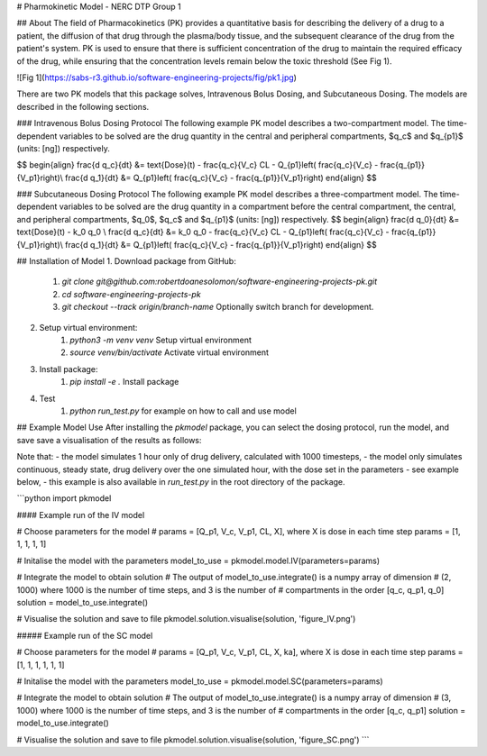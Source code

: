 # Pharmokinetic Model - NERC DTP Group 1

## About
The field of Pharmacokinetics (PK) provides a quantitative basis for describing the delivery of a drug to a patient, the diffusion of that drug through the plasma/body tissue, and the 
subsequent clearance of the drug from the patient's system. PK is used to ensure that there is sufficient concentration of the drug to maintain the required efficacy of the drug, 
while ensuring that the concentration levels remain below the toxic threshold (See Fig 1).

![Fig 1](https://sabs-r3.github.io/software-engineering-projects/fig/pk1.jpg)

There are two PK models that this package solves, Intravenous Bolus Dosing, and Subcutaneous Dosing. The models are described in the following sections.

### Intravenous Bolus Dosing Protocol
The following example PK model describes a two-compartment model. The time-dependent variables to be solved are the drug quantity in the central and peripheral compartments, $q_c$ and 
$q_{p1}$ (units: [ng]) respectively.

$$
\begin{align}
\frac{d q_c}{dt} &= \text{Dose}(t) - \frac{q_c}{V_c} CL - Q_{p1}\left( \frac{q_c}{V_c} - \frac{q_{p1}}{V_p1}\right)\\
\frac{d q_1}{dt} &= Q_{p1}\left( \frac{q_c}{V_c} - \frac{q_{p1}}{V_p1}\right)
\end{align}
$$


### Subcutaneous Dosing Protocol
The following example PK model describes a three-compartment model. The time-dependent variables to be solved are the drug quantity in a compartment before the central compartment, 
the central, and peripheral compartments, $q_0$, $q_c$ and $q_{p1}$ (units: [ng]) respectively.
$$
\begin{align}
\frac{d q_0}{dt} &= \text{Dose}(t) - k_0 q_0  \\
\frac{d q_c}{dt} &=  k_0 q_0 - 
\frac{q_c}{V_c} CL - Q_{p1}\left( \frac{q_c}{V_c} - \frac{q_{p1}}{V_p1}\right)\\
\frac{d q_1}{dt} &= Q_{p1}\left( \frac{q_c}{V_c} - \frac{q_{p1}}{V_p1}\right)
\end{align}
$$


## Installation of Model
1. Download package from GitHub:
    1. `git clone git@github.com:robertdoanesolomon/software-engineering-projects-pk.git`
    2. `cd software-engineering-projects-pk`
    3. `git checkout --track origin/branch-name` Optionally switch branch for development.
2. Setup virtual environment:
    1. `python3 -m venv venv` Setup virtual environment
    2. `source venv/bin/activate` Activate virtual environment
3. Install package:
    1. `pip install -e .` Install package
4. Test
    1. `python run_test.py` for example on how to call and use model


## Example Model Use
After installing the `pkmodel` package, you can select the dosing protocol, run the model, and save save a visualisation of the results as follows:

Note that:
- the model simulates 1 hour only of drug delivery, calculated with 1000 timesteps,
- the model only simulates continuous, steady state, drug delivery over the one simulated hour, with the dose set in the parameters - see example below,
- this example is also available in `run_test.py` in the root directory of the package.

```python
import pkmodel

#### Example run of the IV model

# Choose parameters for the model
# params = [Q_p1, V_c, V_p1, CL, X], where X is dose in each time step
params = [1, 1, 1, 1, 1]

# Initalise the model with the parameters
model_to_use = pkmodel.model.IV(parameters=params)

# Integrate the model to obtain solution
# The output of model_to_use.integrate() is a numpy array of dimension
# (2, 1000) where 1000 is the number of time steps, and 3 is the number of
# compartments in the order [q_c, q_p1, q_0]
solution = model_to_use.integrate()

# Visualise the solution and save to file
pkmodel.solution.visualise(solution, 'figure_IV.png')


##### Example run of the SC model

# Choose parameters for the model
# params = [Q_p1, V_c, V_p1, CL, X, ka], where X is dose in each time step
params = [1, 1, 1, 1, 1, 1]

# Initalise the model with the parameters
model_to_use = pkmodel.model.SC(parameters=params)

# Integrate the model to obtain solution
# The output of model_to_use.integrate() is a numpy array of dimension
# (3, 1000) where 1000 is the number of time steps, and 3 is the number of
# compartments in the order [q_c, q_p1]
solution = model_to_use.integrate()

# Visualise the solution and save to file
pkmodel.solution.visualise(solution, 'figure_SC.png')
```

